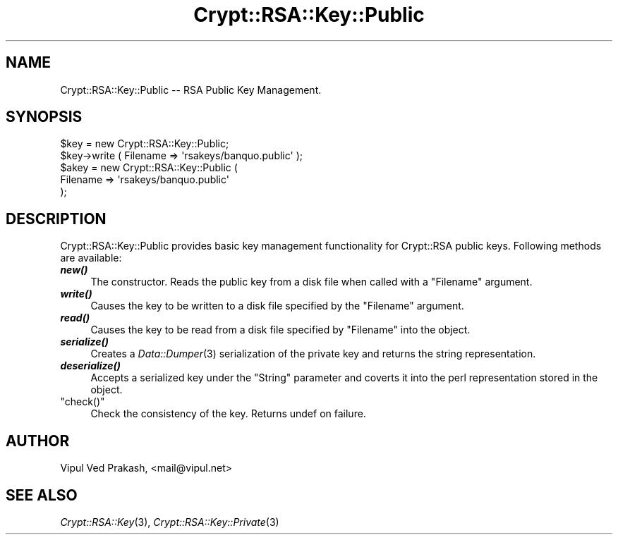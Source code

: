 .\" Automatically generated by Pod::Man 2.28 (Pod::Simple 3.28)
.\"
.\" Standard preamble:
.\" ========================================================================
.de Sp \" Vertical space (when we can't use .PP)
.if t .sp .5v
.if n .sp
..
.de Vb \" Begin verbatim text
.ft CW
.nf
.ne \\$1
..
.de Ve \" End verbatim text
.ft R
.fi
..
.\" Set up some character translations and predefined strings.  \*(-- will
.\" give an unbreakable dash, \*(PI will give pi, \*(L" will give a left
.\" double quote, and \*(R" will give a right double quote.  \*(C+ will
.\" give a nicer C++.  Capital omega is used to do unbreakable dashes and
.\" therefore won't be available.  \*(C` and \*(C' expand to `' in nroff,
.\" nothing in troff, for use with C<>.
.tr \(*W-
.ds C+ C\v'-.1v'\h'-1p'\s-2+\h'-1p'+\s0\v'.1v'\h'-1p'
.ie n \{\
.    ds -- \(*W-
.    ds PI pi
.    if (\n(.H=4u)&(1m=24u) .ds -- \(*W\h'-12u'\(*W\h'-12u'-\" diablo 10 pitch
.    if (\n(.H=4u)&(1m=20u) .ds -- \(*W\h'-12u'\(*W\h'-8u'-\"  diablo 12 pitch
.    ds L" ""
.    ds R" ""
.    ds C` ""
.    ds C' ""
'br\}
.el\{\
.    ds -- \|\(em\|
.    ds PI \(*p
.    ds L" ``
.    ds R" ''
.    ds C`
.    ds C'
'br\}
.\"
.\" Escape single quotes in literal strings from groff's Unicode transform.
.ie \n(.g .ds Aq \(aq
.el       .ds Aq '
.\"
.\" If the F register is turned on, we'll generate index entries on stderr for
.\" titles (.TH), headers (.SH), subsections (.SS), items (.Ip), and index
.\" entries marked with X<> in POD.  Of course, you'll have to process the
.\" output yourself in some meaningful fashion.
.\"
.\" Avoid warning from groff about undefined register 'F'.
.de IX
..
.nr rF 0
.if \n(.g .if rF .nr rF 1
.if (\n(rF:(\n(.g==0)) \{
.    if \nF \{
.        de IX
.        tm Index:\\$1\t\\n%\t"\\$2"
..
.        if !\nF==2 \{
.            nr % 0
.            nr F 2
.        \}
.    \}
.\}
.rr rF
.\" ========================================================================
.\"
.IX Title "Crypt::RSA::Key::Public 3"
.TH Crypt::RSA::Key::Public 3 "2009-06-07" "perl v5.20.2" "User Contributed Perl Documentation"
.\" For nroff, turn off justification.  Always turn off hyphenation; it makes
.\" way too many mistakes in technical documents.
.if n .ad l
.nh
.SH "NAME"
Crypt::RSA::Key::Public \-\- RSA Public Key Management.
.SH "SYNOPSIS"
.IX Header "SYNOPSIS"
.Vb 2
\&    $key = new Crypt::RSA::Key::Public; 
\&    $key\->write ( Filename => \*(Aqrsakeys/banquo.public\*(Aq );
\&
\&    $akey = new Crypt::RSA::Key::Public (
\&                Filename => \*(Aqrsakeys/banquo.public\*(Aq 
\&            );
.Ve
.SH "DESCRIPTION"
.IX Header "DESCRIPTION"
Crypt::RSA::Key::Public provides basic key management functionality for
Crypt::RSA public keys. Following methods are available:
.IP "\fB\f(BInew()\fB\fR" 4
.IX Item "new()"
The constructor. Reads the public key from a disk file when
called with a \f(CW\*(C`Filename\*(C'\fR argument.
.IP "\fB\f(BIwrite()\fB\fR" 4
.IX Item "write()"
Causes the key to be written to a disk file specified by the
\&\f(CW\*(C`Filename\*(C'\fR argument.
.IP "\fB\f(BIread()\fB\fR" 4
.IX Item "read()"
Causes the key to be read from a disk file specified by
\&\f(CW\*(C`Filename\*(C'\fR into the object.
.IP "\fB\f(BIserialize()\fB\fR" 4
.IX Item "serialize()"
Creates a \fIData::Dumper\fR\|(3) serialization of the private key and
returns the string representation.
.IP "\fB\f(BIdeserialize()\fB\fR" 4
.IX Item "deserialize()"
Accepts a serialized key under the \f(CW\*(C`String\*(C'\fR parameter and
coverts it into the perl representation stored in the object.
.ie n .IP """check()""" 4
.el .IP "\f(CWcheck()\fR" 4
.IX Item "check()"
Check the consistency of the key. Returns undef on failure.
.SH "AUTHOR"
.IX Header "AUTHOR"
Vipul Ved Prakash, <mail@vipul.net>
.SH "SEE ALSO"
.IX Header "SEE ALSO"
\&\fICrypt::RSA::Key\fR\|(3), \fICrypt::RSA::Key::Private\fR\|(3)
